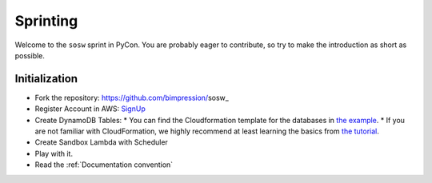 ---------
Sprinting
---------

Welcome to the ``sosw`` sprint in PyCon. You are probably eager to contribute, so try to make the
introduction as short as possible.

Initialization
--------------

* Fork the repository: https://github.com/bimpression/sosw_

* Register Account in AWS: `SignUp`_

* Create DynamoDB Tables:
  * You can find the Cloudformation template for the databases in `the example`_.
  * If you are not familiar with CloudFormation, we highly recommend at least learning the basics from `the tutorial`_.

* Create Sandbox Lambda with Scheduler

* Play with it.

* Read the :ref:`Documentation convention`


.. _the example: https://raw.githubusercontent.com/bimpression/sosw/docme/docs/yaml/sosw-shared-dynamodb.yaml
.. _the tutorial: https://docs.aws.amazon.com/AWSCloudFormation/latest/UserGuide/GettingStarted.Walkthrough.html
.. _SignUp: https://portal.aws.amazon.com/billing/signup#/start


